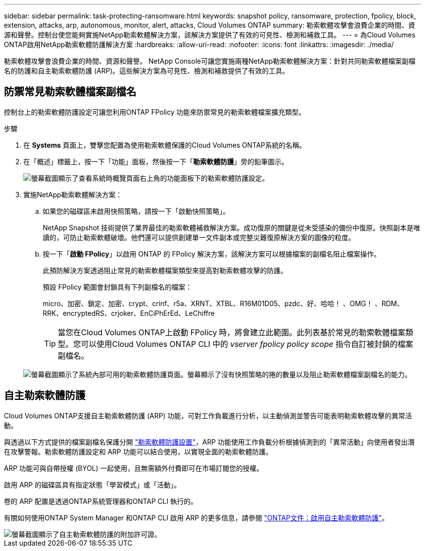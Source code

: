 ---
sidebar: sidebar 
permalink: task-protecting-ransomware.html 
keywords: snapshot policy, ransomware, protection, fpolicy, block, extension, attacks, arp, autonomous, monitor, alert, attacks, Cloud Volumes ONTAP 
summary: 勒索軟體攻擊會浪費企業的時間、資源和聲譽。控制台使您能夠實施NetApp勒索軟體解決方案，該解決方案提供了有效的可見性、檢測和補救工具。 
---
= 為Cloud Volumes ONTAP啟用NetApp勒索軟體防護解決方案
:hardbreaks:
:allow-uri-read: 
:nofooter: 
:icons: font
:linkattrs: 
:imagesdir: ./media/


[role="lead"]
勒索軟體攻擊會浪費企業的時間、資源和聲譽。 NetApp Console可讓您實施兩種NetApp勒索軟體解決方案：針對共同勒索軟體檔案副檔名的防護和自主勒索軟體防護 (ARP)。這些解決方案為可見性、檢測和補救提供了有效的工具。



== 防禦常見勒索軟體檔案副檔名

控制台上的勒索軟體防護設定可讓您利用ONTAP FPolicy 功能來防禦常見的勒索軟體檔案擴充類型。

.步驟
. 在 *Systems* 頁面上，雙擊您配置為使用勒索軟體保護的Cloud Volumes ONTAP系統的名稱。
. 在「概述」標籤上，按一下「功能」面板，然後按一下「*勒索軟體防護*」旁的鉛筆圖示。
+
image::screenshot_features_support_registration_2.png[螢幕截圖顯示了查看系統時概覽頁面右上角的功能面板下的勒索軟體防護設定。]

. 實施NetApp勒索軟體解決方案：
+
.. 如果您的磁碟區未啟用快照策略，請按一下「啟動快照策略」。
+
NetApp Snapshot 技術提供了業界最佳的勒索軟體補救解決方案。成功復原的關鍵是從未受感染的備份中復原。快照副本是唯讀的，可防止勒索軟體破壞。他們還可以提供創建單一文件副本或完整災難復原解決方案的圖像的粒度。

.. 按一下「*啟動 FPolicy*」以啟用 ONTAP 的 FPolicy 解決方案，該解決方案可以根據檔案的副檔名阻止檔案操作。
+
此預防解決方案透過阻止常見的勒索軟體檔案類型來提高對勒索軟體攻擊的防護。

+
預設 FPolicy 範圍會封鎖具有下列副檔名的檔案：

+
micro、加密、鎖定、加密、crypt、crinf、r5a、XRNT、XTBL、R16M01D05、pzdc、好、哈哈！ 、OMG！ 、RDM、RRK、encryptedRS、crjoker、EnCiPhErEd、LeChiffre

+

TIP: 當您在Cloud Volumes ONTAP上啟動 FPolicy 時，將會建立此範圍。此列表基於常見的勒索軟體檔案類型。您可以使用Cloud Volumes ONTAP CLI 中的 _vserver fpolicy policy scope_ 指令自訂被封鎖的檔案副檔名。

+
image:screenshot_ransomware_protection.gif["螢幕截圖顯示了系統內部可用的勒索軟體防護頁面。螢幕顯示了沒有快照策略的捲的數量以及阻止勒索軟體檔案副檔名的能力。"]







== 自主勒索軟體防護

Cloud Volumes ONTAP支援自主勒索軟體防護 (ARP) 功能，可對工作負載進行分析，以主動偵測並警告可能表明勒索軟體攻擊的異常活動。

與透過以下方式提供的檔案副檔名保護分開 https://docs.netapp.com/us-en/bluexp-cloud-volumes-ontap/task-protecting-ransomware.html#protection-from-common-ransomware-file-extensions["勒索軟體防護設置"]，ARP 功能使用工作負載分析根據偵測到的「異常活動」向使用者發出潛在攻擊警報。勒索軟體防護設定和 ARP 功能可以結合使用，以實現全面的勒索軟體防護。

ARP 功能可與自帶授權 (BYOL) 一起使用，且無需額外付費即可在市場訂閱您的授權。

啟用 ARP 的磁碟區具有指定狀態「學習模式」或「活動」。

卷的 ARP 配置是透過ONTAP系統管理器和ONTAP CLI 執行的。

有關如何使用ONTAP System Manager 和ONTAP CLI 啟用 ARP 的更多信息，請參閱 https://docs.netapp.com/us-en/ontap/anti-ransomware/enable-task.html["ONTAP文件：啟用自主勒索軟體防護"^]。

image::screenshot_arp.png[螢幕截圖顯示了自主勒索軟體防護的附加許可證。]
